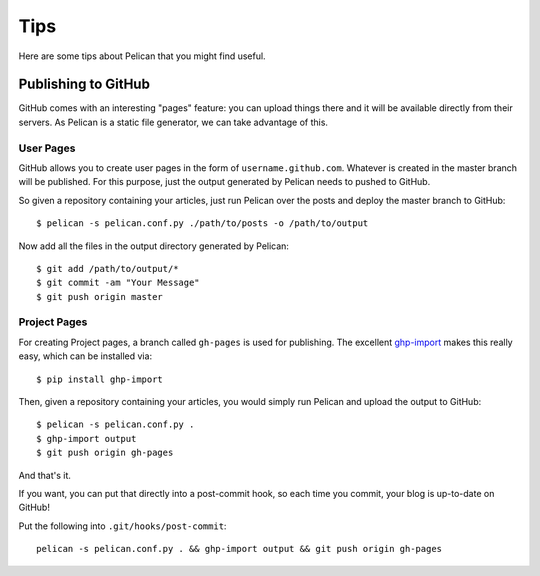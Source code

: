Tips
####

Here are some tips about Pelican that you might find useful.

Publishing to GitHub
====================

GitHub comes with an interesting "pages" feature: you can upload things there
and it will be available directly from their servers. As Pelican is a static
file generator, we can take advantage of this.

User Pages
----------
GitHub allows you to create user pages in the form of ``username.github.com``. 
Whatever is created in the master branch will be published. For this purpose,
just the output generated by Pelican needs to pushed to GitHub.

So given a repository containing your articles, just run Pelican over the posts 
and deploy the master branch to GitHub::

    $ pelican -s pelican.conf.py ./path/to/posts -o /path/to/output

Now add all the files in the output directory generated by Pelican::

    $ git add /path/to/output/*
    $ git commit -am "Your Message"
    $ git push origin master

Project Pages
-------------
For creating Project pages, a branch called ``gh-pages`` is used for publishing.
The excellent `ghp-import <https://github.com/davisp/ghp-import>`_ makes this
really easy, which can be installed via::

    $ pip install ghp-import

Then, given a repository containing your articles, you would simply run 
Pelican and upload the output to GitHub::

    $ pelican -s pelican.conf.py .
    $ ghp-import output
    $ git push origin gh-pages

And that's it.

If you want, you can put that directly into a post-commit hook, so each time you
commit, your blog is up-to-date on GitHub!

Put the following into ``.git/hooks/post-commit``::

    pelican -s pelican.conf.py . && ghp-import output && git push origin gh-pages
